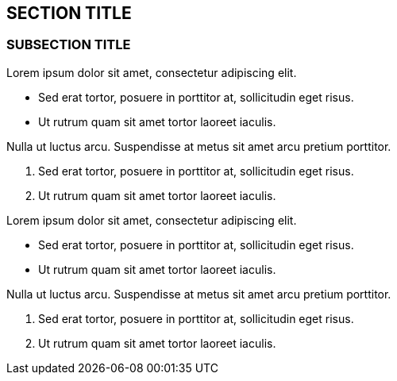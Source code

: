 == SECTION TITLE

=== SUBSECTION TITLE

Lorem ipsum dolor sit amet, consectetur adipiscing elit.

* Sed erat tortor, posuere in porttitor at, sollicitudin eget risus.
* Ut rutrum quam sit amet tortor laoreet iaculis.

Nulla ut luctus arcu. Suspendisse at metus sit amet arcu pretium
porttitor.

1.  Sed erat tortor, posuere in porttitor at, sollicitudin eget risus.
2.  Ut rutrum quam sit amet tortor laoreet iaculis.

Lorem ipsum dolor sit amet, consectetur adipiscing elit.

* Sed erat tortor, posuere in porttitor at, sollicitudin eget risus.
* Ut rutrum quam sit amet tortor laoreet iaculis.

Nulla ut luctus arcu. Suspendisse at metus sit amet arcu pretium
porttitor.

1.  Sed erat tortor, posuere in porttitor at, sollicitudin eget risus.
2.  Ut rutrum quam sit amet tortor laoreet iaculis.

